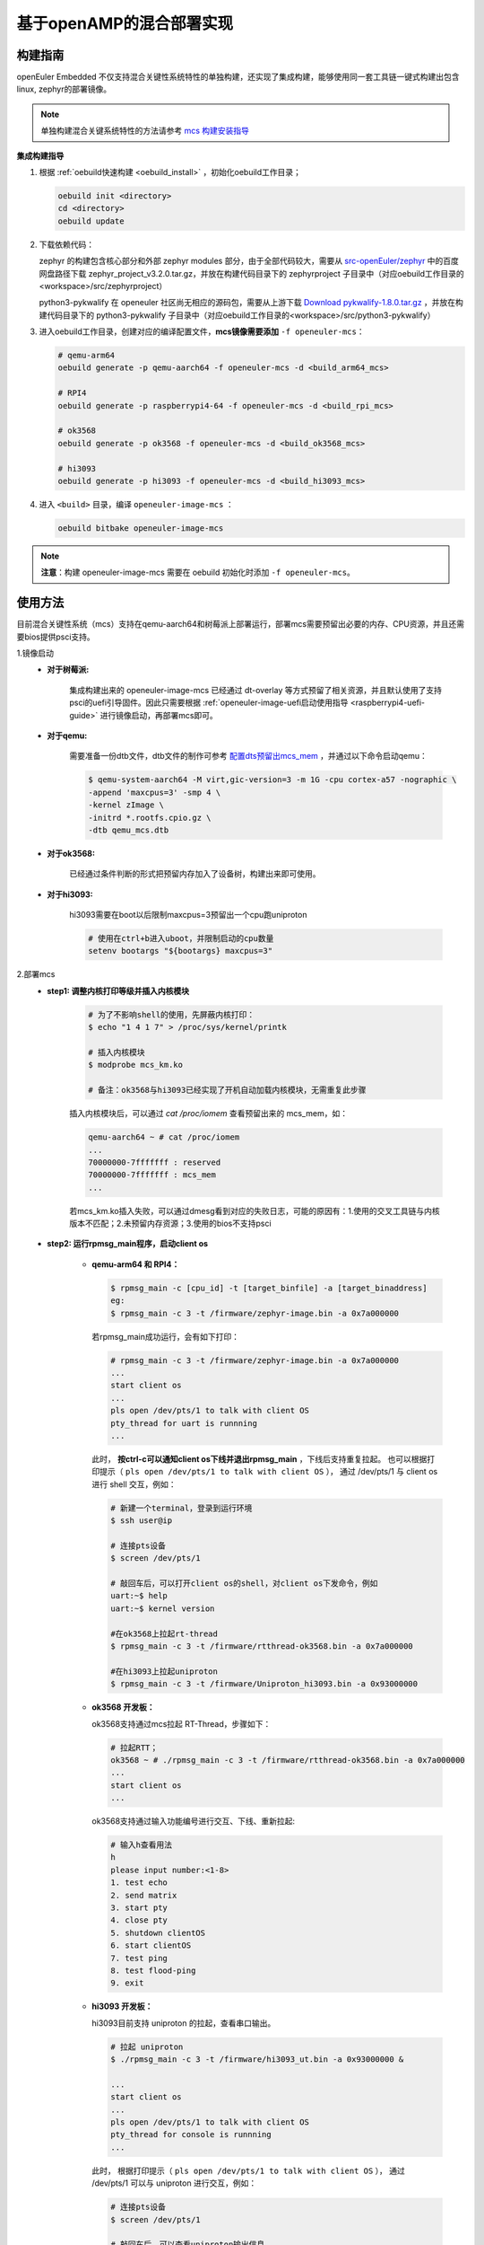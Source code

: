 .. _mica_openamp:

基于openAMP的混合部署实现
#############################

构建指南
========

openEuler Embedded 不仅支持混合关键性系统特性的单独构建，还实现了集成构建，能够使用同一套工具链一键式构建出包含linux, zephyr的部署镜像。

.. note:: 单独构建混合关键系统特性的方法请参考 `mcs 构建安装指导 <https://gitee.com/openeuler/mcs#%E6%9E%84%E5%BB%BA%E5%AE%89%E8%A3%85%E6%8C%87%E5%AF%BC>`_

**集成构建指导**

1. 根据 :ref:`oebuild快速构建 <oebuild_install>` ，初始化oebuild工作目录；

   .. code-block:: shell

      oebuild init <directory>
      cd <directory>
      oebuild update

2. 下载依赖代码：

   zephyr 的构建包含核心部分和外部 zephyr modules 部分，由于全部代码较大，需要从 `src-openEuler/zephyr <https://gitee.com/src-openeuler/zephyr>`_ 中的百度网盘路径下载 zephyr_project_v3.2.0.tar.gz，并放在构建代码目录下的 zephyrproject 子目录中（对应oebuild工作目录的<workspace>/src/zephyrproject）

   python3-pykwalify 在 openeuler 社区尚无相应的源码包，需要从上游下载 `Download pykwalify-1.8.0.tar.gz <https://pypi.org/project/pykwalify/1.8.0/#files>`_ ，并放在构建代码目录下的 python3-pykwalify 子目录中（对应oebuild工作目录的<workspace>/src/python3-pykwalify）

3. 进入oebuild工作目录，创建对应的编译配置文件，**mcs镜像需要添加** ``-f openeuler-mcs``：

   .. code-block:: shell

      # qemu-arm64
      oebuild generate -p qemu-aarch64 -f openeuler-mcs -d <build_arm64_mcs>

      # RPI4
      oebuild generate -p raspberrypi4-64 -f openeuler-mcs -d <build_rpi_mcs>

      # ok3568
      oebuild generate -p ok3568 -f openeuler-mcs -d <build_ok3568_mcs>

      # hi3093
      oebuild generate -p hi3093 -f openeuler-mcs -d <build_hi3093_mcs>

4. 进入 ``<build>`` 目录，编译 ``openeuler-image-mcs`` ：

   .. code-block:: shell

      oebuild bitbake openeuler-image-mcs

.. note::

   **注意**：构建 openeuler-image-mcs 需要在 oebuild 初始化时添加 ``-f openeuler-mcs``。

使用方法
========

目前混合关键性系统（mcs）支持在qemu-aarch64和树莓派上部署运行，部署mcs需要预留出必要的内存、CPU资源，并且还需要bios提供psci支持。

1.镜像启动
  - **对于树莓派:**

     集成构建出来的 openeuler-image-mcs 已经通过 dt-overlay 等方式预留了相关资源，并且默认使用了支持psci的uefi引导固件。因此只需要根据 :ref:`openeuler-image-uefi启动使用指导 <raspberrypi4-uefi-guide>` 进行镜像启动，再部署mcs即可。
  - **对于qemu:**

     需要准备一份dtb文件，dtb文件的制作可参考 `配置dts预留出mcs_mem <https://gitee.com/openeuler/mcs#%E4%BD%BF%E7%94%A8%E8%AF%B4%E6%98%8E>`_ ，并通过以下命令启动qemu：

     .. code-block:: console

       $ qemu-system-aarch64 -M virt,gic-version=3 -m 1G -cpu cortex-a57 -nographic \
       -append 'maxcpus=3' -smp 4 \
       -kernel zImage \
       -initrd *.rootfs.cpio.gz \
       -dtb qemu_mcs.dtb
  - **对于ok3568:**

     已经通过条件判断的形式把预留内存加入了设备树，构建出来即可使用。
  - **对于hi3093:**

     hi3093需要在boot以后限制maxcpus=3预留出一个cpu跑uniproton

     .. code-block:: console

       # 使用在ctrl+b进入uboot，并限制启动的cpu数量
       setenv bootargs "${bootargs} maxcpus=3"

2.部署mcs
  - **step1: 调整内核打印等级并插入内核模块**

     .. code-block:: console

        # 为了不影响shell的使用，先屏蔽内核打印：
        $ echo "1 4 1 7" > /proc/sys/kernel/printk

        # 插入内核模块
        $ modprobe mcs_km.ko

        # 备注：ok3568与hi3093已经实现了开机自动加载内核模块，无需重复此步骤

     插入内核模块后，可以通过 `cat /proc/iomem` 查看预留出来的 mcs_mem，如：

     .. code-block:: console

        qemu-aarch64 ~ # cat /proc/iomem
        ...
        70000000-7fffffff : reserved
        70000000-7fffffff : mcs_mem
        ...

     若mcs_km.ko插入失败，可以通过dmesg看到对应的失败日志，可能的原因有：1.使用的交叉工具链与内核版本不匹配；2.未预留内存资源；3.使用的bios不支持psci

  - **step2: 运行rpmsg_main程序，启动client os**

     - **qemu-arm64 和 RPI4：**

       .. code-block:: console

          $ rpmsg_main -c [cpu_id] -t [target_binfile] -a [target_binaddress]
          eg:
          $ rpmsg_main -c 3 -t /firmware/zephyr-image.bin -a 0x7a000000

       若rpmsg_main成功运行，会有如下打印：

       .. code-block:: console

          # rpmsg_main -c 3 -t /firmware/zephyr-image.bin -a 0x7a000000
          ...
          start client os
          ...
          pls open /dev/pts/1 to talk with client OS
          pty_thread for uart is runnning
          ...

       此时， **按ctrl-c可以通知client os下线并退出rpmsg_main** ，下线后支持重复拉起。
       也可以根据打印提示（ ``pls open /dev/pts/1 to talk with client OS`` ），
       通过 /dev/pts/1 与 client os 进行 shell 交互，例如：

       .. code-block:: console

          # 新建一个terminal，登录到运行环境
          $ ssh user@ip

          # 连接pts设备
          $ screen /dev/pts/1

          # 敲回车后，可以打开client os的shell，对client os下发命令，例如
          uart:~$ help
          uart:~$ kernel version

          #在ok3568上拉起rt-thread
          $ rpmsg_main -c 3 -t /firmware/rtthread-ok3568.bin -a 0x7a000000

          #在hi3093上拉起uniproton
          $ rpmsg_main -c 3 -t /firmware/Uniproton_hi3093.bin -a 0x93000000

     - **ok3568 开发板：**

       ok3568支持通过mcs拉起 RT-Thread，步骤如下：

       .. code-block:: console

          # 拉起RTT；
          ok3568 ~ # ./rpmsg_main -c 3 -t /firmware/rtthread-ok3568.bin -a 0x7a000000
          ...
          start client os
          ...

       ok3568支持通过输入功能编号进行交互、下线、重新拉起:

       .. code-block:: console

          # 输入h查看用法
          h
          please input number:<1-8>
          1. test echo
          2. send matrix
          3. start pty
          4. close pty
          5. shutdown clientOS
          6. start clientOS
          7. test ping
          8. test flood-ping
          9. exit

     - **hi3093 开发板：**

       hi3093目前支持 uniproton 的拉起，查看串口输出。

       .. code-block:: console

          # 拉起 uniproton
          $ ./rpmsg_main -c 3 -t /firmware/hi3093_ut.bin -a 0x93000000 &

          ...
          start client os
          ...
          pls open /dev/pts/1 to talk with client OS
          pty_thread for console is runnning
          ...

       此时， 根据打印提示（ ``pls open /dev/pts/1 to talk with client OS`` ），
       通过 /dev/pts/1 可以与 uniproton 进行交互，例如：

       .. code-block:: console

          # 连接pts设备
          $ screen /dev/pts/1

          # 敲回车后，可以查看uniproton输出信息

